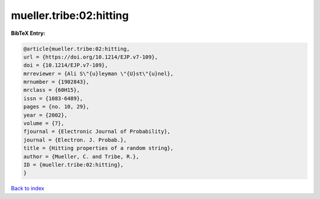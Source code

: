 mueller.tribe:02:hitting
========================

.. :cite:t:`mueller.tribe:02:hitting`

.. bibliography:: ../../All.bib

**BibTeX Entry:**

.. code-block:: bibtex

   @article{mueller.tribe:02:hitting,
   url = {https://doi.org/10.1214/EJP.v7-109},
   doi = {10.1214/EJP.v7-109},
   mrreviewer = {Ali S\"{u}leyman \"{U}st\"{u}nel},
   mrnumber = {1902843},
   mrclass = {60H15},
   issn = {1083-6489},
   pages = {no. 10, 29},
   year = {2002},
   volume = {7},
   fjournal = {Electronic Journal of Probability},
   journal = {Electron. J. Probab.},
   title = {Hitting properties of a random string},
   author = {Mueller, C. and Tribe, R.},
   ID = {mueller.tribe:02:hitting},
   }

`Back to index <../index>`_
